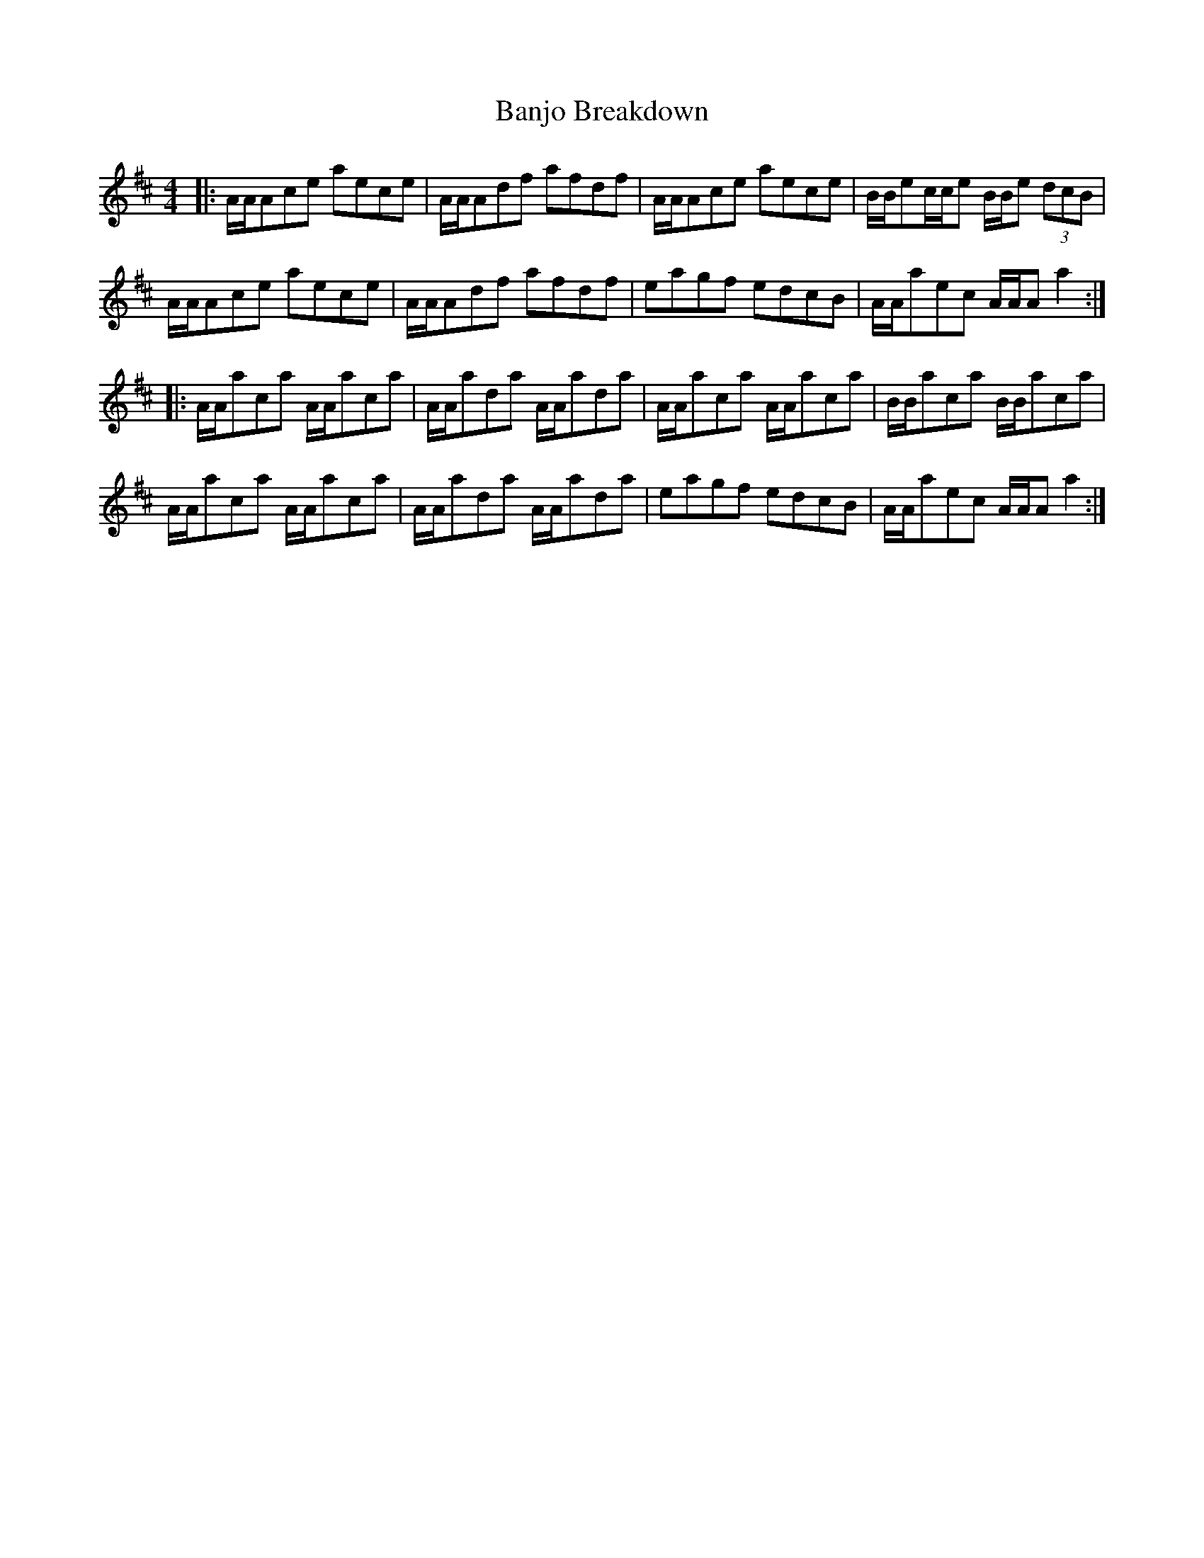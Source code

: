 X: 2659
T: Banjo Breakdown
R: jig
M: 6/8
K: Amixolydian
M:4/4
|:A/A/Ace aece|A/A/Adf afdf|A/A/Ace aece|B/B/ec/c/e B/B/e (3dcB|
A/A/Ace aece|A/A/Adf afdf|eagf edcB|A/A/aec A/A/A a2:|
|:A/A/aca A/A/aca|A/A/ada A/A/ada|A/A/aca A/A/aca|B/B/aca B/B/aca|
A/A/aca A/A/aca|A/A/ada A/A/ada|eagf edcB|A/A/aec A/A/A a2:|

